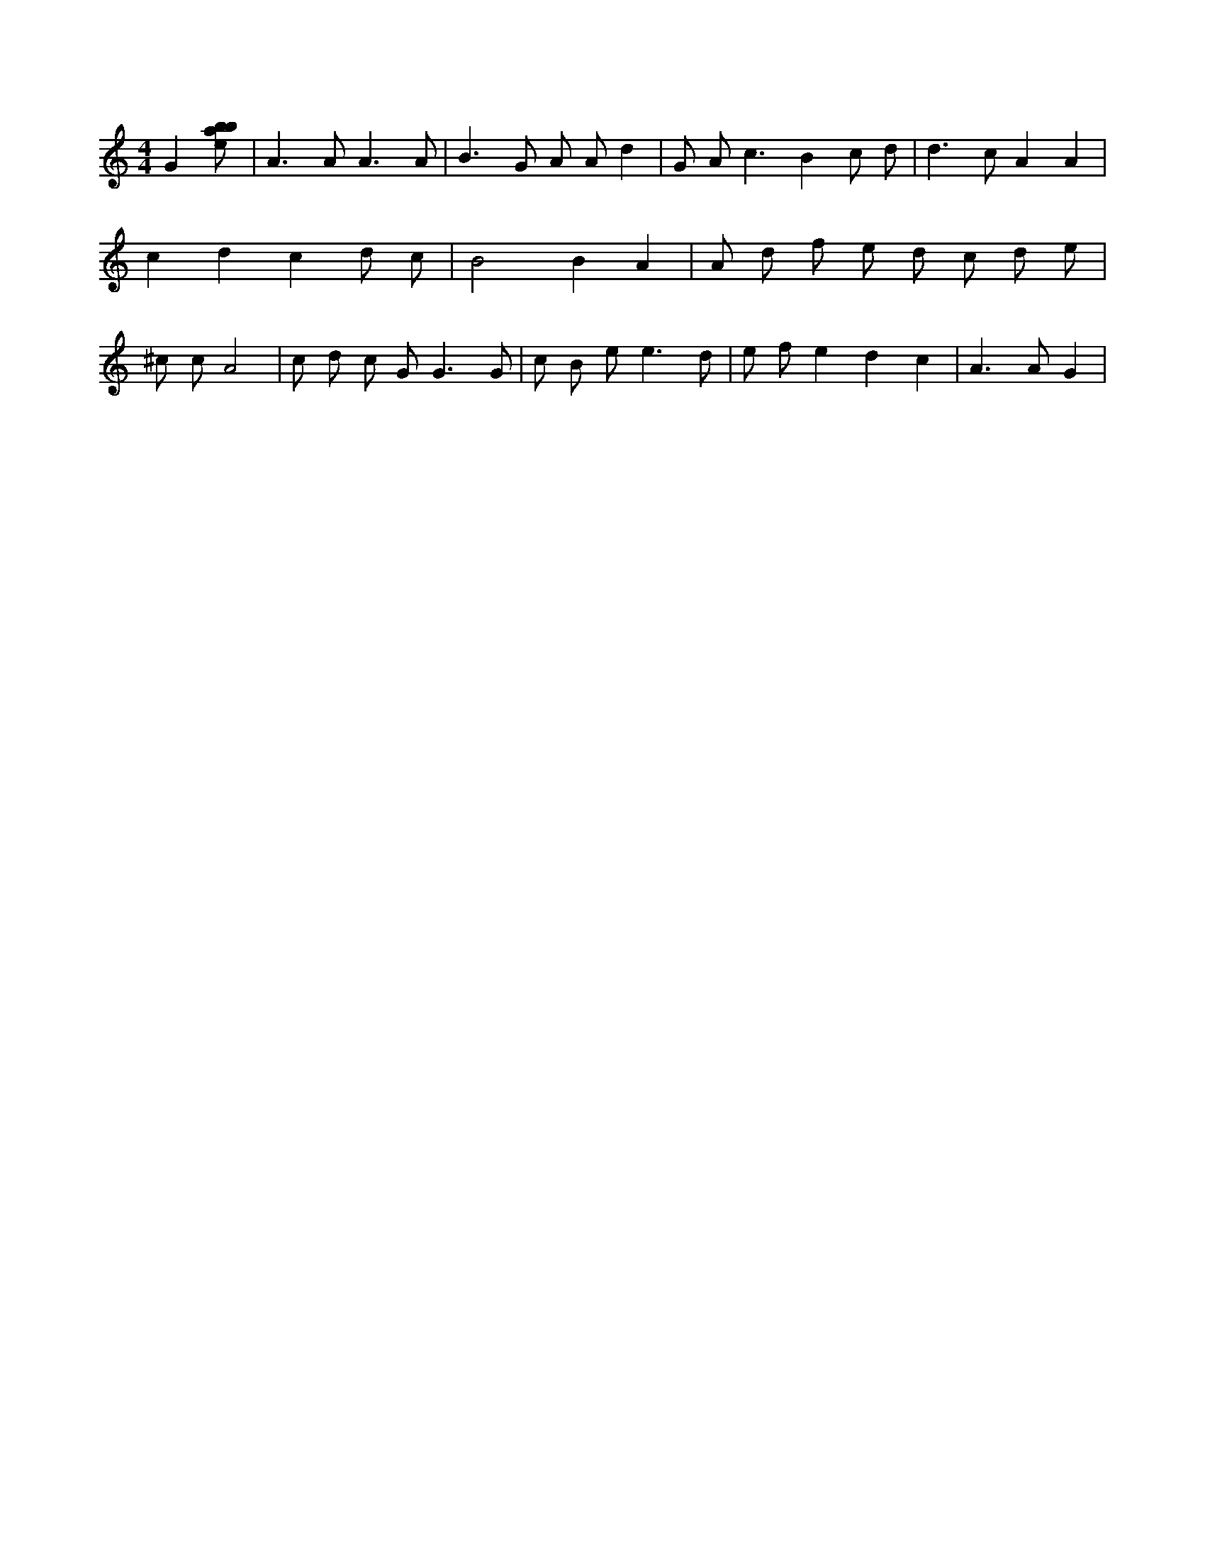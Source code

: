 X:127
L:1/8
M:4/4
K:Cclef
G2 [ebab] | A2 > A2 A3 A | B2 > G2 A A d2 | G A2 < c2 B2 c d | d2 > c2 A2 A2 | c2 d2 c2 d c | B4 B2 A2 | A d f e d c d e | ^c c A4 | c d c G2 < G2 G | c B e2 < e2 d | e f e2 d2 c2 | A2 > A2 G2 |
